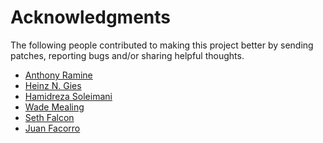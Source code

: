 * Acknowledgments

  The following people contributed to making this project better by sending
  patches, reporting bugs and/or sharing helpful thoughts.

  - [[https://github.com/nox][Anthony Ramine]]
  - [[https://github.com/Licenser][Heinz N. Gies]]
  - [[https://github.com/hamidreza-s][Hamidreza Soleimani]]
  - [[https://github.com/wmealing][Wade Mealing]]
  - [[https://github.com/seth][Seth Falcon]]
  - [[https://github.com/jfacorro][Juan Facorro]]
